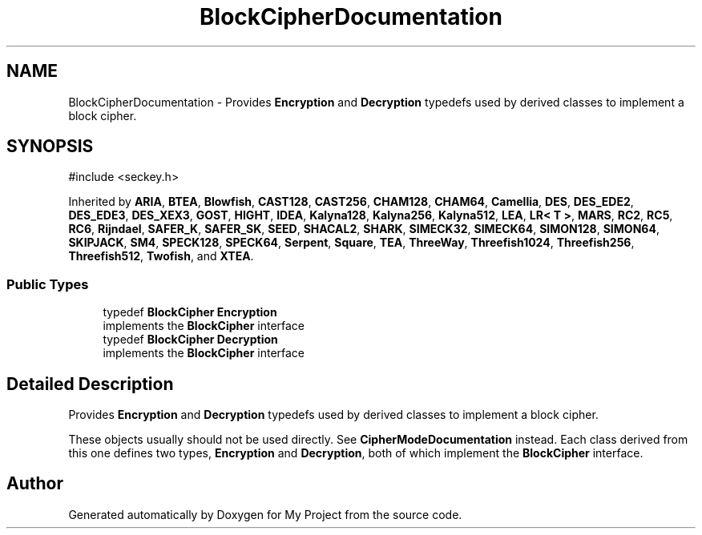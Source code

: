 .TH "BlockCipherDocumentation" 3 "My Project" \" -*- nroff -*-
.ad l
.nh
.SH NAME
BlockCipherDocumentation \- Provides \fBEncryption\fP and \fBDecryption\fP typedefs used by derived classes to implement a block cipher\&.  

.SH SYNOPSIS
.br
.PP
.PP
\fR#include <seckey\&.h>\fP
.PP
Inherited by \fBARIA\fP, \fBBTEA\fP, \fBBlowfish\fP, \fBCAST128\fP, \fBCAST256\fP, \fBCHAM128\fP, \fBCHAM64\fP, \fBCamellia\fP, \fBDES\fP, \fBDES_EDE2\fP, \fBDES_EDE3\fP, \fBDES_XEX3\fP, \fBGOST\fP, \fBHIGHT\fP, \fBIDEA\fP, \fBKalyna128\fP, \fBKalyna256\fP, \fBKalyna512\fP, \fBLEA\fP, \fBLR< T >\fP, \fBMARS\fP, \fBRC2\fP, \fBRC5\fP, \fBRC6\fP, \fBRijndael\fP, \fBSAFER_K\fP, \fBSAFER_SK\fP, \fBSEED\fP, \fBSHACAL2\fP, \fBSHARK\fP, \fBSIMECK32\fP, \fBSIMECK64\fP, \fBSIMON128\fP, \fBSIMON64\fP, \fBSKIPJACK\fP, \fBSM4\fP, \fBSPECK128\fP, \fBSPECK64\fP, \fBSerpent\fP, \fBSquare\fP, \fBTEA\fP, \fBThreeWay\fP, \fBThreefish1024\fP, \fBThreefish256\fP, \fBThreefish512\fP, \fBTwofish\fP, and \fBXTEA\fP\&.
.SS "Public Types"

.in +1c
.ti -1c
.RI "typedef \fBBlockCipher\fP \fBEncryption\fP"
.br
.RI "implements the \fBBlockCipher\fP interface "
.ti -1c
.RI "typedef \fBBlockCipher\fP \fBDecryption\fP"
.br
.RI "implements the \fBBlockCipher\fP interface "
.in -1c
.SH "Detailed Description"
.PP 
Provides \fBEncryption\fP and \fBDecryption\fP typedefs used by derived classes to implement a block cipher\&. 

These objects usually should not be used directly\&. See \fBCipherModeDocumentation\fP instead\&. Each class derived from this one defines two types, \fBEncryption\fP and \fBDecryption\fP, both of which implement the \fBBlockCipher\fP interface\&. 

.SH "Author"
.PP 
Generated automatically by Doxygen for My Project from the source code\&.
